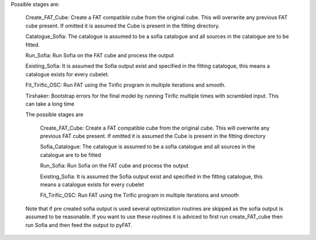 Possible stages are:

  Create_FAT_Cube: Create a FAT compatible cube from the original cube. This will overwrite any previous FAT cube present. If omitted it is assumed the Cube is present in the fitting directory.

  Catalogue_Sofia: The catalogue is assumed to be a sofia catalogue and all sources in the catalogue are to be fitted.

  Run_Sofia: Run Sofia on the FAT cube and  process the output

  Existing_Sofia: It is assumed the Sofia output exist and specified in the fitting catalogue, this means a catalogue exists for every cubelet.

  Fit_Tirific_OSC: Run FAT using the Tirific program in multiple iterations and smooth.

  Tirshaker: Bootstrap errors for the final model by running Tirific multiple times with scrambled input. This can take a long time


  The possible stages are

    Create_FAT_Cube: Create a FAT compatible cube from the original cube. This will overwrite any previous FAT cube present. If omitted it is assumed the Cube is present in the fitting directory

    Sofia_Catalogue: The catalogue is assumed to be a sofia catalogue and all sources in the catalogue are to be fitted

    Run_Sofia: Run Sofia on the FAT cube and  process the output

    Existing_Sofia: It is assumed the Sofia output exist and specified in the fitting catalogue, this means a catalogue exists for every cubelet

    Fit_Tirific_OSC: Run FAT using the Tirific program in multiple iterations and smooth

  Note that if pre created sofia output is used several optimization routines are skipped as the sofia output is assumed to be reasonable.
  If you want to use these routines it is adviced to first run create_FAT_cube then run Sofia and then feed the output to pyFAT.
